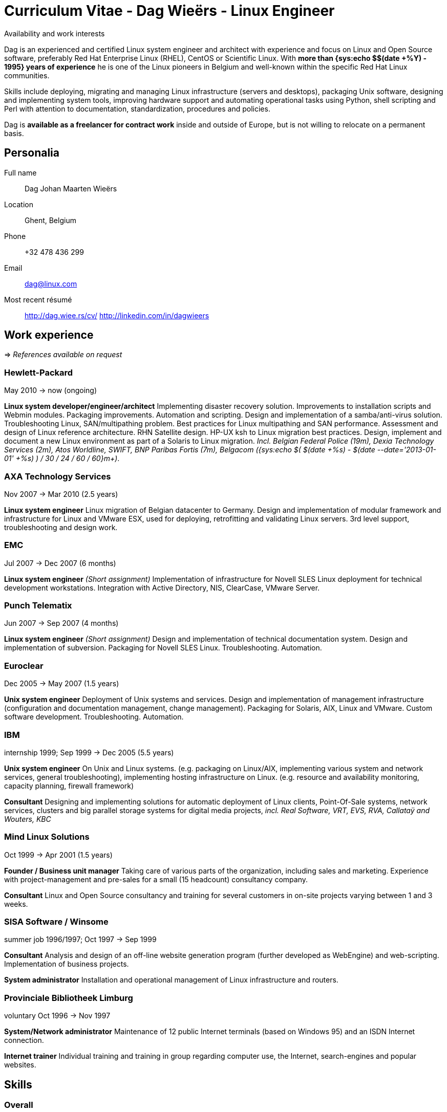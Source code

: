 = Curriculum Vitae - Dag Wieërs - Linux Engineer
:data-uri:
:doctype: article
:encoding: UTF-8
:lang: en
:quirks:
:theme: cv
:toclevels: 2
:linux-experience: {sys:echo $(( $(date +%Y) - 1995))}
:last-job: {sys:echo $(( ( $(date +%s) - $(date --date='2013-01-01' +%s) ) / 30 / 24 / 60 / 60 ))}
:last-agency: {sys:echo $(( ( $(date +%s) - $(date --date='2010-05-01' +%s) ) / 364 ))}
:description: Dag Wieërs is an experienced Linux system engineer and +
system architect, focusing on Red Hat Enterprise Linux, CentOS and +
Scientific Linux. Dag is also a well known RPM packager due to his +
efforts in the RPMforge and ELRepo repositories which is used by many +
Belgian and international organizations using RHEL or CentOS.
:keywords: CV, résumé, Linux System Engineer, Linux System Administrator, +
Linux System Architect, UNIX System Engineer, freelancer, consultant, +
RPM packager, Python developer, Red Hat Enterprise Linux, RHEL, CentOS, +
Perl developer, Bash, KSH, shell scripting, UNIX System Engineer, Devops, +
Ansible

.Availability and work interests
****************************************************************************
Dag is an experienced and certified Linux system engineer and architect
with experience and focus on Linux and Open Source software, preferably
Red Hat Enterprise Linux (RHEL), CentOS or Scientific Linux. With *more than
{linux-experience} years of experience* he is one of the Linux pioneers in
Belgium and well-known within the specific Red Hat Linux communities.

Skills include deploying, migrating and managing Linux infrastructure
(servers and desktops), packaging Unix software, designing and
implementing system tools, improving hardware support and automating
operational tasks using Python, shell scripting and Perl with attention
to documentation, standardization, procedures and policies.

Dag is *available as a freelancer for contract work* inside and outside of
Europe, but is not willing to relocate on a permanent basis.
****************************************************************************

== Personalia
////
["qrcode",size=25,width="20mm",height="20mm",align="right"]
----
http://linkedin.com/in/dagwieers
----
////
////
[width="25mm",height="25mm",align="right"]
image::dag-professional-250.jpg[Photo of Dag Wieërs]
////
Full name::
    Dag Johan Maarten Wieërs

Location::
    Ghent, Belgium

Phone::
    +32 478 436 299

Email::
    dag@linux.com

Most recent résumé::
    http://dag.wiee.rs/cv/
    http://linkedin.com/in/dagwieers


[cols=2]
== Work experience
=> _References available on request_

////
=== Dagit Linux solutions
[style="timeframe"]
may 2007 -> present
Independent contractor::
    Available for freelance work.
////

=== Hewlett-Packard
[stylename="timeframe"]
May 2010 -> now (ongoing)

*Linux system developer/engineer/architect*
Implementing disaster recovery solution. Improvements to installation
scripts and Webmin modules. Packaging improvements. Automation and
scripting. Design and implementation of a samba/anti-virus solution.
Troubleshooting Linux, SAN/multipathing problem. Best practices for
Linux multipathing and SAN performance.  Assessment and design of
Linux reference architecture. RHN Satellite design. HP-UX ksh to
Linux migration best practices. Design, implement and document
a new Linux environment as part of a Solaris to Linux migration.
_Incl. Belgian Federal Police (19m), Dexia Technology Services (2m),
Atos Worldline, SWIFT, BNP Paribas Fortis (7m), Belgacom ({last-job}m+)_.

=== AXA Technology Services
[stylename="timeframe"]
Nov 2007 -> Mar 2010 (2.5 years)

*Linux system engineer*
Linux migration of Belgian datacenter to Germany. Design and
implementation of modular framework and infrastructure for Linux
and VMware ESX, used for deploying, retrofitting and validating
Linux servers. 3rd level support, troubleshooting and design work.

=== EMC
[stylename="timeframe"]
Jul 2007 -> Dec 2007 (6 months)

*Linux system engineer*
_(Short assignment)_ Implementation of infrastructure for Novell SLES
Linux deployment for technical development workstations. Integration
with Active Directory, NIS, ClearCase, VMware Server.

=== Punch Telematix
[stylename="timeframe"]
Jun 2007 -> Sep 2007 (4 months)

*Linux system engineer*
_(Short assignment)_ Design and implementation of technical documentation
system. Design and implementation of subversion. Packaging for Novell
SLES Linux. Troubleshooting. Automation.

=== Euroclear
[stylename="timeframe"]
Dec 2005 -> May 2007 (1.5 years)

*Unix system engineer*
Deployment of Unix systems and services. Design and implementation of
management infrastructure (configuration and documentation management,
change management). Packaging for Solaris, AIX, Linux and VMware. Custom
software development. Troubleshooting. Automation.

=== IBM
[stylename="timeframe"]
internship 1999; Sep 1999 -> Dec 2005 (5.5 years)

*Unix system engineer*
On Unix and Linux systems. (e.g. packaging on Linux/AIX, implementing
various system and network services, general troubleshooting),
implementing hosting infrastructure on Linux. (e.g. resource and
availability monitoring, capacity planning, firewall framework)

*Consultant*
Designing and implementing solutions for automatic deployment of
Linux clients, Point-Of-Sale systems, network services, clusters
and big parallel storage systems for digital media projects,
_incl. Real Software, VRT, EVS, RVA, Callataÿ and Wouters, KBC_

=== Mind Linux Solutions
[stylename="timeframe"]
Oct 1999 -> Apr 2001 (1.5 years)

*Founder / Business unit manager*
Taking care of various parts of the organization, including sales
and marketing. Experience with project-management and pre-sales for
a small (15 headcount) consultancy company.

*Consultant*
Linux and Open Source consultancy and training for several customers
in on-site projects varying between 1 and 3 weeks.

=== SISA Software / Winsome
[stylename="timeframe"]
summer job 1996/1997; Oct 1997 -> Sep 1999

*Consultant*
Analysis and design of an off-line website generation program (further
developed as WebEngine) and web-scripting. Implementation of business
projects.

*System administrator*
Installation and operational management of Linux infrastructure and
routers.

=== Provinciale Bibliotheek Limburg
[stylename="timeframe"]
voluntary Oct 1996 -> Nov 1997

*System/Network administrator*
Maintenance of 12 public Internet terminals (based on Windows 95) and
an ISDN Internet connection.

*Internet trainer*
Individual training and training in group regarding computer use,
the Internet, search-engines and popular websites.

////
["ditaa",options="no-shadows",scaling=4,width="180mm",height="15mm"]
----
                            +-------\                                                                         +----\
                            |IBM    |                                                                         |EMC²|
  +----------+--------------+----+--+------------+---------------------------------------------+------------+-+----+-----------------------+--------------------\
  |Prov. Bib |SISA/Winsome       |Mind           |IBM Belgium                                  |Euroclear   |Punch |AXA-Tech               |HP Belgium...       |
--+--*-------+-*---------*-------+-*---------*---+-----*---------*---------*---------*---------*---------*--+------*---------*---------*---+-----*---------*----+-->
    1997      1998      1999      2000      2001      2002      2003      2004      2005      2006      2007      2008      2009      2010      2011      2012
----
////

<<<


== Skills
[cols=2]
=== Overall
  - Ability to quickly learn and understand from self-study or analysis
  - Good understanding of project management and change management
  - Thorough experience in Unix system administration, advanced automation and
    orchestration
  - Thorough experience in configuring and deploying systems in a scalable and
    coherent manner
  - Owner of various best practices regarding Linux system and application
    deployments, system maintenance and documentation, system security and
    Enterprise Linux in general.
  - Experience in developing and marketing products using the Internet and
    Internet communities
  - Experience in project management and leading technical teams


[cols=2]
=== Communication
  - Direct communication skills - does not overpromise or underdeliver
  - Team player - listen, share, cooperate and learn together as a team
  - Presentation skills -  experience with presenting for large groups
    in international settings


[cols=2]
=== Systems architecture
  - Experience with designing Standard Operating Environments (SOE) and
    automating Unix-to-Linux projects
  - Experience with designing Linux security standards and processes
    to harden existing environments
  - Experience with designing Linux life cycle management and
    security patch management processes


[cols=2]
=== Systems management
  - Thorough experience with Red Hat Enterprise Linux internals, security
    best-practices and performance tuning and troubleshooting
  - Thorough experience with enterprise automation and orchestration using
    Ansible and Red Hat Network Satellite and integrating with enterprise
    CMDB solutions
  - Thorough experience with Red Hat kickstart and post-installation mechanisms
    for rapid mass deployment
  - Thorough experience with building packages and automating enterprise
    software deployment
  - Thorough experience in designing and implementing a multi-customer
    monitoring and reporting infrastructure


[cols=2]
=== Operating systems / Software
  - Excellent knowledge of Linux (since 1994) incl. Red Hat Enterprise Linux,
    Scientific Linux, CentOS, Fedora (but also SLES, Ubuntu, Debian, ...)
  - Experience with various Unix systems including AIX, HP/UX and Solaris,
    mostly related to packaging, automation and troubleshooting
  - Experience with managing and integrating with virtualization solutions,
    incl. OpenVZ, RHEV/KVM and VMware vSphere
  - Experience with clustered web-servers for load-balancing and fail-over,
    firewalling, virtual private networking (VPN), building high-capacity,
    load-balancing and high-available systems (IPVS), disaster recovery
    solutions and network intrusion detection systems (NIDS)
  - Thorough experience in compiling, installing, and configuring of Unix
    system software, e.g. NFS, Samba, lpd and cups, Postfix, Amavisd,
    Bind, DHCP, XFree86, Apache, ssh, ntpd, Snort, Dante, RRDtool, Nagios,
    Webmin, Relax-and-Recover, KVM, ...
  - Experience with GPFS clustering and SAN environments for large digital
    media environments
//  - Experience with building solutions using SugarCRM and Drupal
  - Experience with various markup languages (HTML, SGML, DocBook, XML,
    CSS, AsciiDoc, Markdown)
  - IPv4 (TCP/UDP), ICMP, ARP and protocols like IRC, FTP, SMTP, HTTP, NNTP,
    POP3, IMAP, DHCP, IPsec, ...
  - SQL (MySQL, msql, PostgreSQL, DB2 and some Oracle)

[cols=2]
=== Programming languages
Active::
Lua ~since 2006~,
Python ~since 2002~,
SQL ~since 1997~,
PHP ~since 1996~,
JavaScript ~since 1995~,
Bash and Unix shells ~since 1994~,
C ~since 1994~,
Perl ~since 1994~

Passive::
C# and Mono ~2003 - 2005~,
RPG on AS/400 ~1997 - 1998~,
Visual Basic ~1997~,
Java ~1996 - 1999~,
x86 Assembler ~1992 - 1996~,
Pascal ~1991 - 1999~,
Basic ~1988 - 1990~

=== Languages
  - Dutch: native
  - English: fluently spoken and written
  - French: basic spoken and limited written
//  - Afrikaans: basic spoken
  - German: notions

<<<


== Education

=== Certification
*Red Hat certification* ~https://www.redhat.com/wapps/training/certification/verify.html?certNumber=120-040-951&isSearch=False&verify=Verify[verify]~

//  - Red Hat Certified Architect (RHCA)
  - Red Hat Certificate of Expertise in Performance Tuning (RH442)
  - Red Hat Certified Engineer (RHCE) ~- Score: 100%~
  - Red Hat Certified System Administrator (RHCSA) ~- Score: 100%~

//*https://www.partner.redhat.com/[Red Hat Partner certification]*
//
//  - Red Hat Enterprise Linux Presales Foundations
//  - Red Hat Enterprise Virtualization Presales Foundations
//  - Red Hat JBoss Presales Foundations
//  - Red Hat Partner Platform Certified Salesperson (RHPPCS)
//  - Red Hat Partner Virtualization Certified Salesperson (RHPVCS)
//  - Red Hat Partner Storage Certified Salesperson (RHPSCS)
//  - Red Hat Partner Middleware Certified Salesperson (RHPMCS)

*Linux Professional Institute certification* ~http://cs.lpi.org/caf/Xamman/certification/process_verify?lpi_id=LPI000247772&ver_code=7z98whrvag[verify]~

  - LPI Certification Level 3 (LPIC-3) ~- Senior level~
  - LPI Certification Level 2 (LPIC-2) ~- Advanced level~
  - LPI Certification Level 1 (LPIC-1) ~- Junior level~

////
*http://www.novell.com/training/certinfo/[Novell]*

  - Novell Data Center Technical Specialist (DCTS)
  - Novell Certified Linux Administrator (NCLA)
////

*Brainbench certification* ~http://www.brainbench.com/transcript.jsp?pid=652882[verify]~

  - Linux Administration (General) ~- Score: 94%~
//  - Linux Administration (General) ~- 04/11/2013 - Score: 4.69~
//  4.69/5 (04 November 2013) #1 Belgium [> 99% of all participants]
//  - Linux Administration (General) ~- 30/03/2005 - Score: 4.71/5~
//  4.71/5 (30 March 2005) #1 Belgium [> 99% of all participants]
//  - Linux Administration (Red Hat 9) ~- 30/03/2005 - Score: 4.34/5~
//  4.34/5 (30 March 2005) #2 Belgium [> 98% of all participants]
//  - Linux Administration (Red Hat) ~- 30/03/2005 - Score: 3.93/5~
//  3.93/5 (30 March 2005) #2 Belgium [> 96% of all participants]
//  - Linux Programming (General) ~- 30/03/2005 - Score: 4.21/5~
//  4.21/5 (30 March 2005) #1 Belgium [> 89% of all participants]
//  - Unix Administration (General) ~- 30/03/2005 - Score: 4.53/5~
//  4.53/5 (30 March 2005) #3 Belgium [> 94% of all participants]

////
  - Linux Administration (General)::
    Master, 4.34/5 (23 May 2000), top 5 for Belgium [> 95% of all participants]
  - Linux Administration (Red Hat)::
    Master, 4.25/5 (23 May 2000), top 3 for Belgium [> 98% of all participants]
////

////
*http://www.itil-officialsite.com/[ITIL]*

 - ITIL v3 Foundations
////


=== Public speaking
I have presented on various occasions about different Linux and Open Source
topics, including at the following conferences:

[cols=2]
--
 * Loadays, Antwerp, BE ~- 2012, 2013~
//    Tutorial about provisioning and management using Ansible - 03/2013
//    Practical workflow for technical documentation - 04/2012
//    Improving hardware support on RHEL and clones - 04/2012
 * FlossUK, Newcastle-upon-Tyne, UK ~- 2013~
//    Ansible tutorial - 03/2013
 * T-DOSE, Eindhoven, NL ~- 2007-2012~
//    Converting and manipulating office documents from the command line - 11/2012
//    A short introduction to Ansible - 11/2012
//    Technical documentation workflow using LibreOffice - 11/2011
//    Setting your Wii game console free - 11/2010
//    Enterprise Linux going mainstream - 11/2010
//    The year of the Wiimote - 11/2009
//    mrepo: Managing software repositories - 11/2008
//    CentOS and Enterprise Linux market overview - 11/2008
//    Dstat: plugin-based real-time monitoring - 11/2007
 * LinuxTag, Berlin, DE ~- 2008, 2012~
//    Practical documentation workflow - 05/2012
//    CentOS: Filling the Enterprise community gap - 05/2008
 * ODF Plugfest, Brussels, BE ~- 2012~
//    ODF backend for AsciiDoc - 04/2012
 * FlossUK, Edinburgh, UK ~- 2012~
//    10 reasons for choosing Rear as a DR strategy - 03/2012
//    Practical workflow for technical documentation - 03/2012
 * LinuxCon Europe, Prague, CZ ~- 2011~
//    Rear: Disaster Recovery and System Migration tool - 10/2011
 * LibreOffice Conference, Paris, FR ~- 2011~
//    Automated conversion and styling using unoconv - 10/2011
 * Japan Linux Symposium, Tokyo, JP ~- 2009~
//    Dstat: pluggable real-time monitoring - 10/2009
 * FrOSCon, Bonn, DE ~- 2007-2009~
//    Building custom initrd files - 08/2009
//    Giving presentations with a Wii-remote - 08/2008
//    Proxytunnel: Punching holes in the corporate firewall - 08/2008
//    Dstat: plugin-based real-time monitoring - 08/2007
 * FOSDEM, Brussels, BE ~- 2007-2009~
//    Enterprise Linux Competitive Landscape - 02/2009
//    Dstat: pluggable real-time monitoring - 02/2008
//    RPMforge - Enterprise Linux packaging for CentOS and RHEL - 02/2007
 * JRSL Argentina, Buenos Aires, AR ~- 2008~
// * Jornadas Regionales de Software Libre, Buenos Aires, AR ~- 2008~
//    CentOS in an Enterprise environment - 08/2008
//    Dstat: pluggable real-time monitoring - 08/2008
//    Introduction to building RPM packages - 08/2008
 * LinuxWorld Expo Brussels, BE ~- 2008~
//    CentOS: Filling the Enterprise community gap - 03/2008
 * LinuxWorld Expo Utrecht, NL ~- 2007~
//    CentOS: Filling the Enterprise community gap - 11/2007
 * Linuxconf.eu, Cambridge, UK ~- 2007~
//    Dstat: plugin-based real-time monitoring - 08/2007
--

=== Technical writing
IBM Redbook Residency, Poughkeepsie, NY (05/2005)::
    Co-written an IBM  Redbook about the design and implementation of GPFS
    (General Parallel File System) in a digital media (broadcasting)
    environment. [SG246700]
IBM Redbook Residency, Austin, TX (11/2002)::
    Co-written an IBM Redbook about the design and implementation of a
    Linux-based deployment in a branch banking environment. [SG246813]

=== Formal education
XIOS Hogeschool Limburg, Diepenbeek (1996 -> 1999)::
    Applied Computer Science (~ Bachelor degree)
Universiteit Hasselt, Diepenbeek (1994 -> 1996)::
    Computer Science, 1st year
Heilig Hartcollege, Heusden-Zolder (1988 -> 1994)::
    Latin-Greek, Latin-Mathematics and Science-Mathematics

////
=== Congresses and workshops
  - http://www.har2009.org/[Hacking at Random] in Vierhouten, NL; August 2009
  - http://www.whatthehack.org/[What The Hack] in Boxtel, NL; July 2005
  - http://www.fosdem.org/[FOSDEM] 2002, 2003, 2005, 2006, 2007, 2008, 2009
    and 2010
  - http://www.hal2001.nl/[Hacking At Large 2001] in Twente, NL; September 2001
  - 7th and 8th http://www.linux-kongress.de/[International Linux Kongress]
    August 2000 and November 2001
  - http://www.linuxtag.org/[LinuxTag] 2000, 2001, 2002, 2006, 2007, 2008,
    2009 and 2011.
  - http://www.ccc.de/events/camp/[Chaos Communication Camp] in Berlin, DE;
    August 1999 and August 2003
  - http://www.hip97.nl/[Hacking In Progress '97] in Almere, Flevoland, NL;
    August 1997
////

== Additional activities
  - Maintainer of http://repoforge.org/[RPMforge RPM repository] with
    more than 5000 Open Source software RPM packages for RHEL, Scientific
    Linux and CentOS _used by many international companies and organizations._
  - Member of the http://elrepo.org/[ELRepo project] providing kernel
    module packages (hardware drivers) _used by many international
    companies and organizations using RHEL, Scientific Linux or CentOS._
  - Author of http://github.com/dagwieers[various Open Source software
    projects] incl.
     * *dstat* – _flexible real-time resource monitoring tool_
     * *asciidoc-odf* – _convert AsciiDoc markup directly into formatted ODF documents_
     * *unoconv* – _convert office documents from one format to another using OpenOffice/LibreOffice filters_
     * *mrepo* – _manage repositories and synchronize from various sources_
     * *dconf* – _make hardware and software configuration snapshots for troubleshooting and comparison_
     * *wiipresent* – _using Wii remotes as a remote control device_
  - Contributor to various Open Source projects incl.
     * Ansible, Relax-and-Recover, OpenELEC, XBMC, AsciiDoc, docbook2odf, Proxytunnel, scannedonly
  - Ex-member of the http://wiki.centos.org/[CentOS core team]
  - Author of the FrOSCon LiveUSB used for informational displays and
    conference room computers
//  - Author of http://dag.wieers.com/howto/[various pieces of documentation]
//  - Volunteer at http://www.fosdem.org/[FOSDEM] and other community events
//  - Hobbyist programmer, audiophile, cinephile, squash player and likes playing
//    Catan, Carcassonne, Chess

// vim: set syntax=asciidoc:

